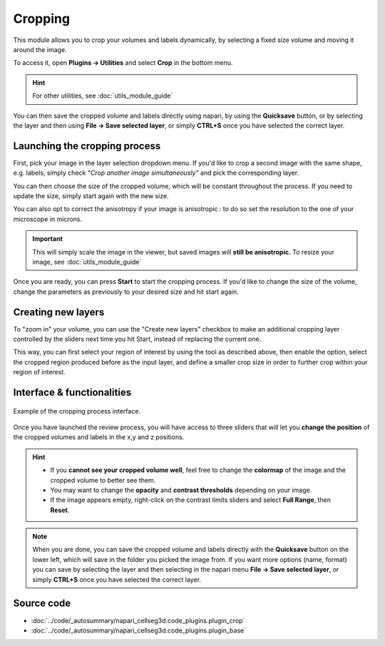 .. _cropping_module_guide:

Cropping
=================================

This module allows you to crop your volumes and labels dynamically,
by selecting a fixed size volume and moving it around the image.

To access it, open **Plugins -> Utilities** and select **Crop** in the bottom menu.

.. hint::
    For other utilities, see :doc:`utils_module_guide`

You can then save the cropped volume and labels directly using napari,
by using the **Quicksave** button,
or by selecting the layer and then using **File -> Save selected layer**,
or simply **CTRL+S** once you have selected the correct layer.


Launching the cropping process
---------------------------------

First, pick your image in the layer selection dropdown menu.
If you'd like to crop a second image with the same shape, e.g. labels,
simply check *"Crop another image simultaneously"* and pick the corresponding layer.

You can then choose the size of the cropped volume, which will be constant throughout the process.
If you need to update the size, simply start again with the new size.

You can also opt to correct the anisotropy if your image is anisotropic :
to do so set the resolution to the one of your microscope in microns.

.. important::
    This will simply scale the image in the viewer, but saved images will **still be anisotropic.** To resize your image, see :doc:`utils_module_guide`

Once you are ready, you can press **Start** to start the cropping process.
If you'd like to change the size of the volume, change the parameters as previously to your desired size and hit start again.

Creating new layers
---------------------------------

To "zoom in" your volume, you can use the "Create new layers" checkbox to make an additional cropping layer controlled by the sliders
next time you hit Start, instead of replacing the current one.

This way, you can first select your region of interest by using the tool as described above,
then enable the option, select the cropped region produced before as the input layer,
and define a smaller crop size in order to further crop within your region of interest.

Interface & functionalities
---------------------------------------------------------------

.. figure:: ../images/cropping_process_example.png
    :align: center

    Example of the cropping process interface.

Once you have launched the review process, you will have access to three sliders that will let
you **change the position** of the cropped volumes and labels in the x,y and z positions.

.. hint::
    * If you **cannot see your cropped volume well**, feel free to change the **colormap** of the image and the cropped
      volume to better see them.
    * You may want to change the **opacity** and **contrast thresholds** depending on your image.
    * If the image appears empty, right-click on the contrast limits sliders and select **Full Range**, then **Reset**.


.. note::
    When you are done, you can save the cropped volume and labels directly with the
    **Quicksave** button on the lower left, which will save in the folder you picked the image from.
    If you want more options (name, format) you can save by selecting the layer and then
    selecting in the napari menu **File -> Save selected layer**,
    or simply **CTRL+S** once you have selected the correct layer.



Source code
-------------------------------------------------

* :doc:`../code/_autosummary/napari_cellseg3d.code_plugins.plugin_crop`
* :doc:`../code/_autosummary/napari_cellseg3d.code_plugins.plugin_base`
